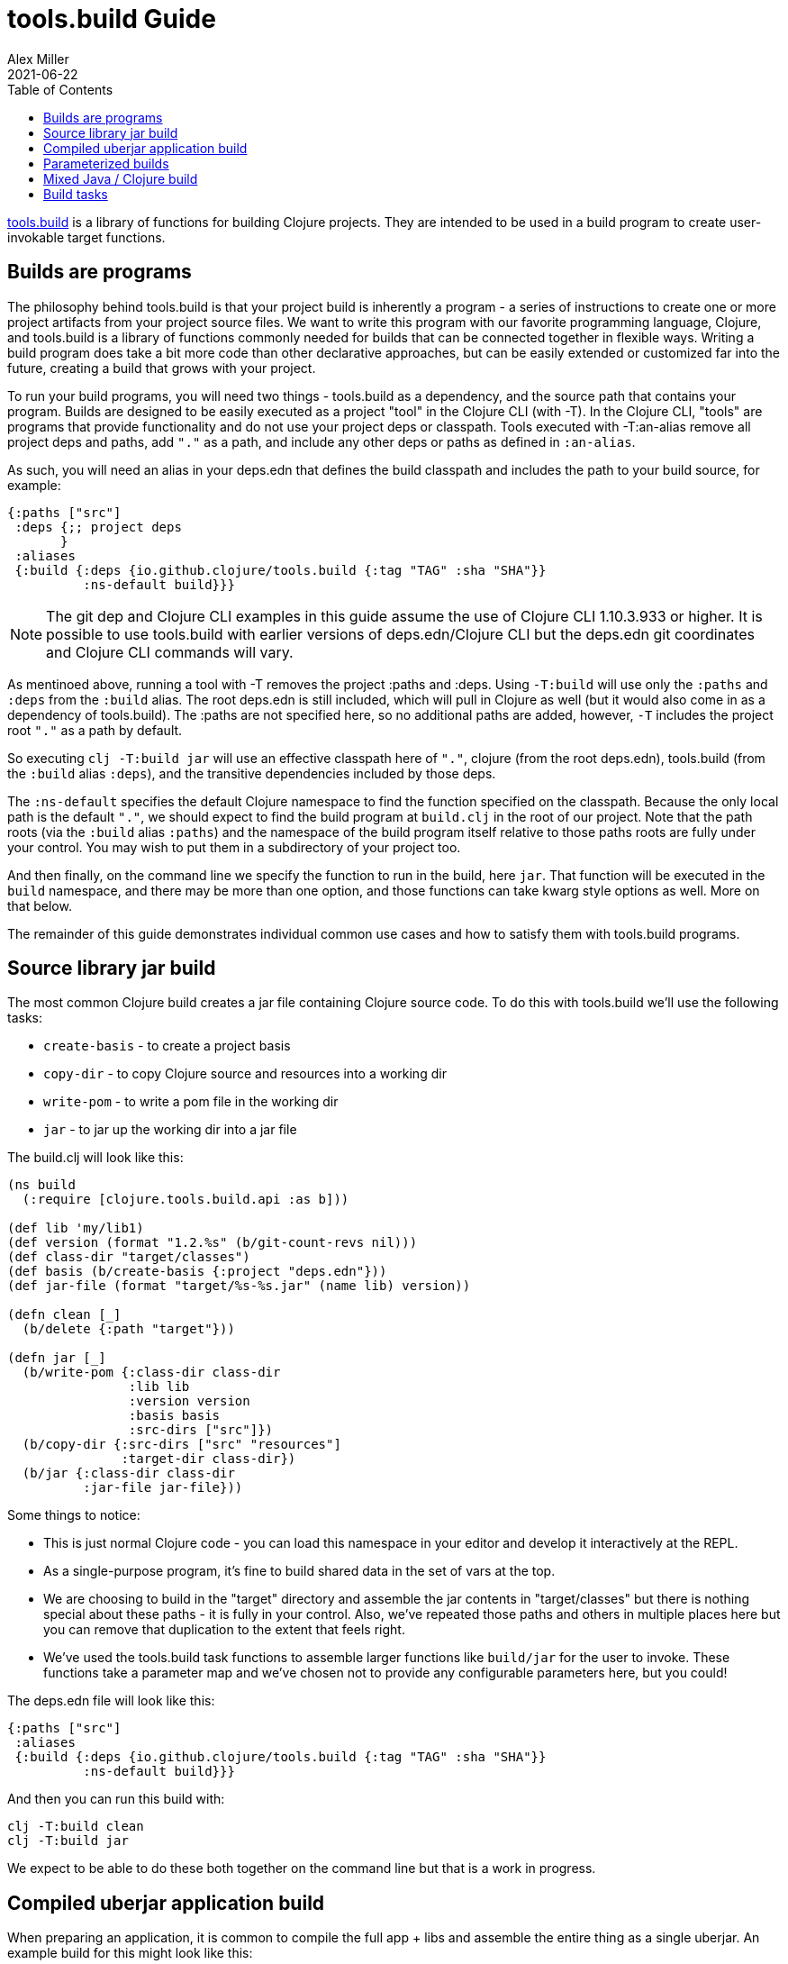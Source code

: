 = tools.build Guide
Alex Miller
2021-06-22
:type: guides
:toc: macro
:icons: font

ifdef::env-github,env-browser[:outfilesuffix: .adoc]

toc::[]

https://github.com/clojure/tools.build[tools.build] is a library of functions for building Clojure projects. They are intended to be used in a build program to create user-invokable target functions.

== Builds are programs

The philosophy behind tools.build is that your project build is inherently a program - a series of instructions to create one or more project artifacts from your project source files. We want to write this program with our favorite programming language, Clojure, and tools.build is a library of functions commonly needed for builds that can be connected together in flexible ways. Writing a build program does take a bit more code than other declarative approaches, but can be easily extended or customized far into the future, creating a build that grows with your project.

To run your build programs, you will need two things - tools.build as a dependency, and the source path that contains your program. Builds are designed to be easily executed as a project "tool" in the Clojure CLI (with -T). In the Clojure CLI, "tools" are programs that provide functionality and do not use your project deps or classpath. Tools executed with -T:an-alias remove all project deps and paths, add `"."` as a path, and include any other deps or paths as defined in `:an-alias`.

As such, you will need an alias in your deps.edn that defines the build classpath and includes the path to your build source, for example:

[source,clojure]
----
{:paths ["src"]
 :deps {;; project deps
       }
 :aliases
 {:build {:deps {io.github.clojure/tools.build {:tag "TAG" :sha "SHA"}}
          :ns-default build}}}
----

[NOTE]
====
The git dep and Clojure CLI examples in this guide assume the use of Clojure CLI 1.10.3.933 or higher. It is possible to use tools.build with earlier versions of deps.edn/Clojure CLI but the deps.edn git coordinates and Clojure CLI commands will vary.
====

As mentinoed above, running a tool with -T removes the project :paths and :deps. Using `-T:build` will use only the `:paths` and `:deps` from the `:build` alias. The root deps.edn is still included, which will pull in Clojure as well (but it would also come in as a dependency of tools.build). The :paths are not specified here, so no additional paths are added, however, `-T` includes the project root `"."` as a path by default.

So executing `clj -T:build jar` will use an effective classpath here of `"."`, clojure (from the root deps.edn), tools.build (from the `:build` alias `:deps`), and the transitive dependencies included by those deps.

The `:ns-default` specifies the default Clojure namespace to find the function specified on the classpath. Because the only local path is the default `"."`, we should expect to find the build program at `build.clj` in the root of our project. Note that the path roots (via the `:build` alias `:paths`) and the namespace of the build program itself relative to those paths roots are fully under your control. You may wish to put them in a subdirectory of your project too.

And then finally, on the command line we specify the function to run in the build, here `jar`. That function will be executed in the `build` namespace, and there may be more than one option, and those functions can take kwarg style options as well. More on that below.

The remainder of this guide demonstrates individual common use cases and how to satisfy them with tools.build programs.

== Source library jar build

The most common Clojure build creates a jar file containing Clojure source code. To do this with tools.build we'll use the following tasks:

* `create-basis` - to create a project basis
* `copy-dir` - to copy Clojure source and resources into a working dir
* `write-pom` - to write a pom file in the working dir
* `jar` - to jar up the working dir into a jar file

The build.clj will look like this:

[source,clojure]
----
(ns build
  (:require [clojure.tools.build.api :as b]))

(def lib 'my/lib1)
(def version (format "1.2.%s" (b/git-count-revs nil)))
(def class-dir "target/classes")
(def basis (b/create-basis {:project "deps.edn"}))
(def jar-file (format "target/%s-%s.jar" (name lib) version))

(defn clean [_]
  (b/delete {:path "target"}))

(defn jar [_]
  (b/write-pom {:class-dir class-dir
                :lib lib
                :version version
                :basis basis
                :src-dirs ["src"]})
  (b/copy-dir {:src-dirs ["src" "resources"]
               :target-dir class-dir})
  (b/jar {:class-dir class-dir
          :jar-file jar-file}))
----

Some things to notice:

* This is just normal Clojure code - you can load this namespace in your editor and develop it interactively at the REPL.
* As a single-purpose program, it's fine to build shared data in the set of vars at the top.
* We are choosing to build in the "target" directory and assemble the jar contents in "target/classes" but there is nothing special about these paths - it is fully in your control. Also, we've repeated those paths and others in multiple places here but you can remove that duplication to the extent that feels right.
* We've used the tools.build task functions to assemble larger functions like `build/jar` for the user to invoke. These functions take a parameter map and we've chosen not to provide any configurable parameters here, but you could!

The deps.edn file will look like this:

[source,clojure]
----
{:paths ["src"]
 :aliases
 {:build {:deps {io.github.clojure/tools.build {:tag "TAG" :sha "SHA"}}
          :ns-default build}}}
----

And then you can run this build with:

[source,shell]
----
clj -T:build clean
clj -T:build jar
----

We expect to be able to do these both together on the command line but that is a work in progress.

== Compiled uberjar application build

When preparing an application, it is common to compile the full app + libs and assemble the entire thing as a single uberjar. An example build for this might look like this:

[source,clojure]
----
(ns build
  (:require [clojure.tools.build.api :as b]))

(def lib 'my/lib1)
(def version (format "1.2.%s" (b/git-count-revs nil)))
(def class-dir "target/classes")
(def basis (b/create-basis {:project "deps.edn"}))
(def uber-file (format "target/%s-%s-standalone.jar" (name lib) version))

(defn clean [_]
  (b/delete {:path "target"}))

(defn uber [_]
  (clean nil)
  (b/copy-dir {:src-dirs ["src" "resources"]
               :target-dir class-dir})
  (b/compile-clj {:basis basis
                  :src-dirs ["src"]
                  :class-dir class-dir})
  (b/uber {:class-dir class-dir
           :uber-file uber-file
           :basis basis}))
----

The deps.edn and build execution will look the same as the prior example.

You can create the uber jar build with:

[source,clojure]
----
clj -T:build uber
----

== Parameterized builds

In the builds above we did not parameterize any aspect of the build, just chose which functions to call. You may find that it's useful to parameterize your builds to differentiate dev/qa/prod, or version, or some other factor. To account for function chaining at the command line, it is advisable to establish the common set of parameters to use across your build functions and have each function pass the parameters along.

For example, consider a parameterization that includes an extra set of dev resources to set a local developer environment. We'll use a simple `:env :dev` kv pair to indicate this:

[source,clojure]
----
(ns build
  (:require [clojure.tools.build.api :as b]))

(def lib 'my/lib1)
(def version (format "1.2.%s" (b/git-count-revs nil)))
(def class-dir "target/classes")
(def basis (b/create-basis {:project "deps.edn"}))
(def jar-file (format "target/%s-%s.jar" (name lib) version))
(def copy-srcs ["src" "resources"])

(defn clean [params]
  (b/delete {:path "target"})
  params)

(defn jar [{:keys [env] :as params}]
  (let [srcs (if (= env :dev) (cons "dev-resources" copy-srcs) copy-srcs)]
    (b/write-pom {:class-dir class-dir
                  :lib lib
                  :version version
                  :basis basis
                  :src-dirs ["src"]})
    (b/copy-dir {:src-dirs srcs
                 :target-dir class-dir})
    (b/jar {:class-dir class-dir
            :jar-file jar-file})
    params))
----

The other aspects of deps.edn and invocation remain the same. 

Invocation that activates :dev environment will look like this:

[source,shell]
----
clj -T:build jar :env :dev
----

The kv params are passed to the `jar` function.

== Mixed Java / Clojure build

A common case that occurs is needing to introduce a Java implementation class or two into a mostly Clojure project. In this case, you need to compile the Java classes and include them with your Clojure source. In this setup, we'll assume that your Clojure source is in `src/` and Java source is in `java/` (where you actually put these is of course up to you).

This build creates a jar with classes compiled from Java sources and your Clojure sources.

[source,clojure]
----
(ns build
  (:require [clojure.tools.build.api :as b]))

(def lib 'my/lib1)
(def version (format "1.2.%s" (b/git-count-revs nil)))
(def class-dir "target/classes")
(def basis (b/create-basis {:project "deps.edn"}))
(def jar-file (format "target/%s-%s.jar" (name lib) version))

(defn clean [_]
  (b/delete {:path "target"}))

(defn compile [_]
  (b/javac {:src-dirs ["java"]
            :class-dir class-dir
            :basis basis
            :javac-opts ["-source" "8" "-target" "8"]}))

(defn jar [_]
  (compile nil)
  (b/write-pom {:class-dir class-dir
                :lib lib
                :version version
                :basis basis
                :src-dirs ["src"]})
  (b/copy-dir {:src-dirs ["src" "resources"]
               :target-dir class-dir})
  (b/jar {:class-dir class-dir
          :jar-file jar-file}))
----

The `compile` task here can also be used as the prep task for this lib.

== Build tasks

Currently, tools.build comes packaged with the following tasks (see the https://clojure.github.io/tools.build[API] for details):

.Build Tasks
|===
| Domain  | Function         | Description | Required Params | Optional Params

| File
| `delete`
| Delete file or directory recursively, if it exists.
| `:path`
|

| File
| `copy-file`
| Copy one file from source to target, creating target directories if needed.
| `:src`, `:target`
|

| File
| `copy-dir`
| Copy the contents of the `:src-dirs` to the `:target-dir`, optionally perform text replacement.
| `:src-dirs`, `:target-dir`
| `:include`, `:replace`

| File
| `write-file`
| Like `clojure.core/spit`, but create directories if needed.
| `:path`
| `:content`, `:opts`

| Compilation
| `javac`
| Compile Java source to classes.
| `:src-dirs`, `:class-dir`
| `:basis`, `:javac-opts`

| Compilation
| `compile-clj`
| Compile Clojure source to classes.
| `:basis`, `:src-dirs`, `:class-dir`
| `:compile-opts`, `:ns-compile`, `:filter-nses`

| Artifact
| `jar`
| Create a jar file.
| `:class-dir`, `:jar-file`
| `:main`

| Artifact
| `uber`
| Create an uberjar file.
| `:class-dir`, `:uber-file`
| `:basis`, `:main`

| Artifact
| `zip`
| Create a zip file.
| `:src-dirs`, `:zip-file`
|

| Process
| `java-command`
| Create command line args for a Java process from a basis.
| `:basis`, `:main`
| `:java-cmd`, `:java-opts`, `:main-args`

| Process
| `process`
| Execute an external command.
| `:command-args`
| `:dir`, `:out`, `:err`, `:out-file`, `:err-file`, `:env`

| Maven
| `write-pom`
| Write a pom file to class-dir, either by updating an existing POM or generating a new one from deps.edn
| `:basis`, `:class-dir`
| `:src-pom`, `:lib`, `:version`, `:src-dirs`, `:resource-dirs`, `:repos`

| Maven
| `install`
| Install Maven jar to local repo.
| `:basis`, `:lib`
| `:classifier`, `:jar-file`, `:class-dir`
|===

